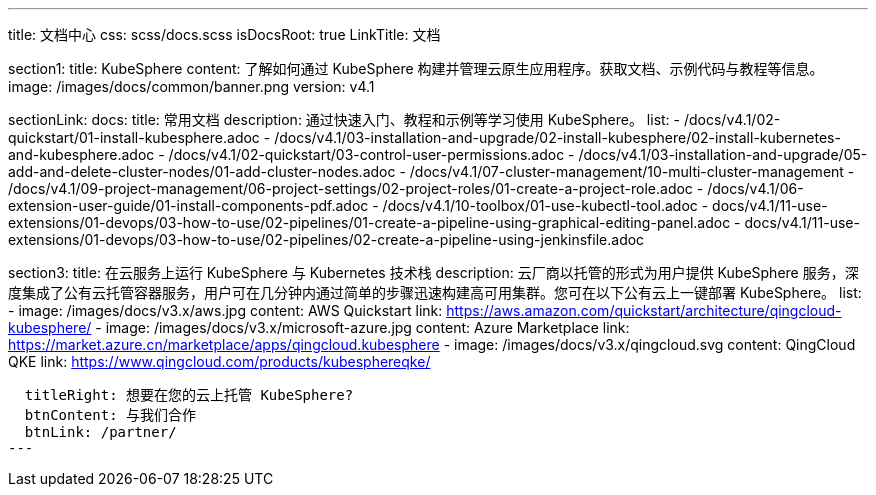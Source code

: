 ---
title: 文档中心
css: scss/docs.scss
isDocsRoot: true
LinkTitle: 文档

section1:
  title: KubeSphere
  content: 了解如何通过 KubeSphere 构建并管理云原生应用程序。获取文档、示例代码与教程等信息。
  image: /images/docs/common/banner.png
  version: v4.1

sectionLink:
  docs:
    title: 常用文档
    description: 通过快速入门、教程和示例等学习使用 KubeSphere。
    list:
      - /docs/v4.1/02-quickstart/01-install-kubesphere.adoc
      - /docs/v4.1/03-installation-and-upgrade/02-install-kubesphere/02-install-kubernetes-and-kubesphere.adoc
      - /docs/v4.1/02-quickstart/03-control-user-permissions.adoc
      - /docs/v4.1/03-installation-and-upgrade/05-add-and-delete-cluster-nodes/01-add-cluster-nodes.adoc
      - /docs/v4.1/07-cluster-management/10-multi-cluster-management
      - /docs/v4.1/09-project-management/06-project-settings/02-project-roles/01-create-a-project-role.adoc
      - /docs/v4.1/06-extension-user-guide/01-install-components-pdf.adoc
      - /docs/v4.1/10-toolbox/01-use-kubectl-tool.adoc
      - docs/v4.1/11-use-extensions/01-devops/03-how-to-use/02-pipelines/01-create-a-pipeline-using-graphical-editing-panel.adoc
      - docs/v4.1/11-use-extensions/01-devops/03-how-to-use/02-pipelines/02-create-a-pipeline-using-jenkinsfile.adoc

section3:
  title: 在云服务上运行 KubeSphere 与 Kubernetes 技术栈
  description: 云厂商以托管的形式为用户提供 KubeSphere 服务，深度集成了公有云托管容器服务，用户可在几分钟内通过简单的步骤迅速构建高可用集群。您可在以下公有云上一键部署 KubeSphere。
  list:
    - image: /images/docs/v3.x/aws.jpg
      content: AWS Quickstart
      link: https://aws.amazon.com/quickstart/architecture/qingcloud-kubesphere/
    - image: /images/docs/v3.x/microsoft-azure.jpg
      content: Azure Marketplace
      link: https://market.azure.cn/marketplace/apps/qingcloud.kubesphere
    - image: /images/docs/v3.x/qingcloud.svg
      content: QingCloud QKE
      link: https://www.qingcloud.com/products/kubesphereqke/

  titleRight: 想要在您的云上托管 KubeSphere?
  btnContent: 与我们合作
  btnLink: /partner/
---
